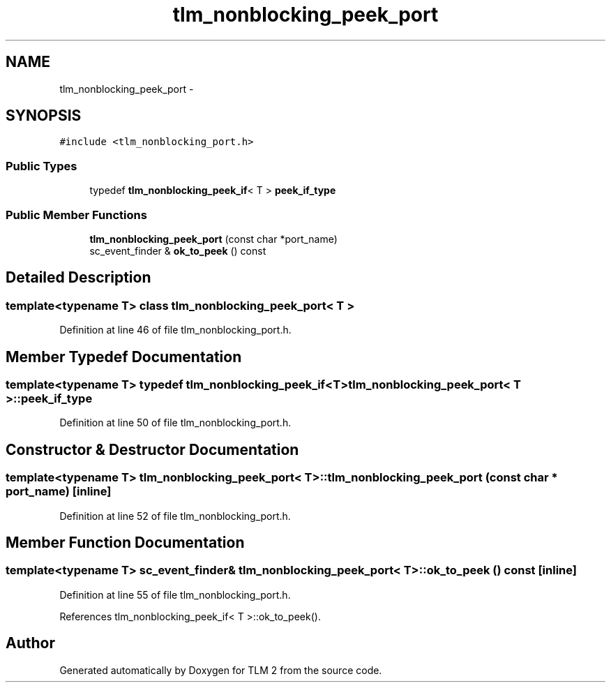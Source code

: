 .TH "tlm_nonblocking_peek_port" 3 "17 Oct 2007" "Version 1" "TLM 2" \" -*- nroff -*-
.ad l
.nh
.SH NAME
tlm_nonblocking_peek_port \- 
.SH SYNOPSIS
.br
.PP
\fC#include <tlm_nonblocking_port.h>\fP
.PP
.SS "Public Types"

.in +1c
.ti -1c
.RI "typedef \fBtlm_nonblocking_peek_if\fP< T > \fBpeek_if_type\fP"
.br
.in -1c
.SS "Public Member Functions"

.in +1c
.ti -1c
.RI "\fBtlm_nonblocking_peek_port\fP (const char *port_name)"
.br
.ti -1c
.RI "sc_event_finder & \fBok_to_peek\fP () const "
.br
.in -1c
.SH "Detailed Description"
.PP 

.SS "template<typename T> class tlm_nonblocking_peek_port< T >"

.PP
Definition at line 46 of file tlm_nonblocking_port.h.
.SH "Member Typedef Documentation"
.PP 
.SS "template<typename T> typedef \fBtlm_nonblocking_peek_if\fP<T> \fBtlm_nonblocking_peek_port\fP< T >::\fBpeek_if_type\fP"
.PP
Definition at line 50 of file tlm_nonblocking_port.h.
.SH "Constructor & Destructor Documentation"
.PP 
.SS "template<typename T> \fBtlm_nonblocking_peek_port\fP< T >::\fBtlm_nonblocking_peek_port\fP (const char * port_name)\fC [inline]\fP"
.PP
Definition at line 52 of file tlm_nonblocking_port.h.
.SH "Member Function Documentation"
.PP 
.SS "template<typename T> sc_event_finder& \fBtlm_nonblocking_peek_port\fP< T >::ok_to_peek () const\fC [inline]\fP"
.PP
Definition at line 55 of file tlm_nonblocking_port.h.
.PP
References tlm_nonblocking_peek_if< T >::ok_to_peek().

.SH "Author"
.PP 
Generated automatically by Doxygen for TLM 2 from the source code.
